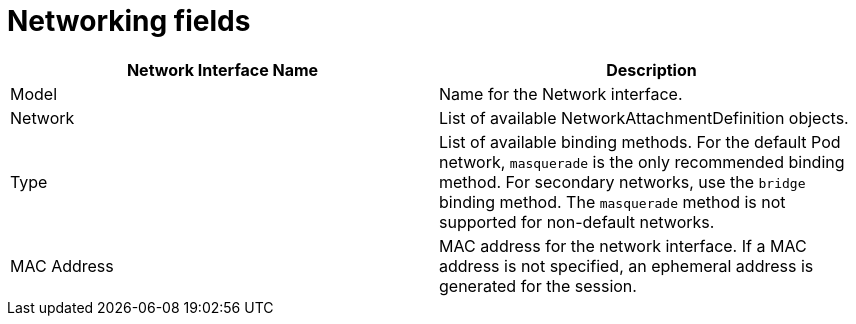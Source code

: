 // Module included in the following assemblies:
//
// * cnv/cnv_users_guide/cnv-create-vms.adoc
// * cnv/cnv_users_guide/cnv-creating-vm-template.adoc
// * cnv/cnv_users_guide/cnv-attaching-vm-multiple-networks.adoc
// * cnv/cnv_users_guide/cnv-importing-vmware-vm.adoc
// * cnv/cnv_users_guide/cnv-using-the-default-pod-network-with-cnv.adoc

[id="cnv-networking-wizard-fields-web_{context}"]
= Networking fields

|===
|Network Interface Name | Description

|Model
|Name for the Network interface.

|Network
|List of available NetworkAttachmentDefinition objects.

|Type
|List of available binding methods. For the default Pod network, `masquerade`
is the only recommended binding method. For secondary networks, use the `bridge`
binding method. The `masquerade` method is not supported for non-default
networks.

|MAC Address
|MAC address for the network interface. If a MAC address is not specified, an ephemeral address is generated for the session.
|===

